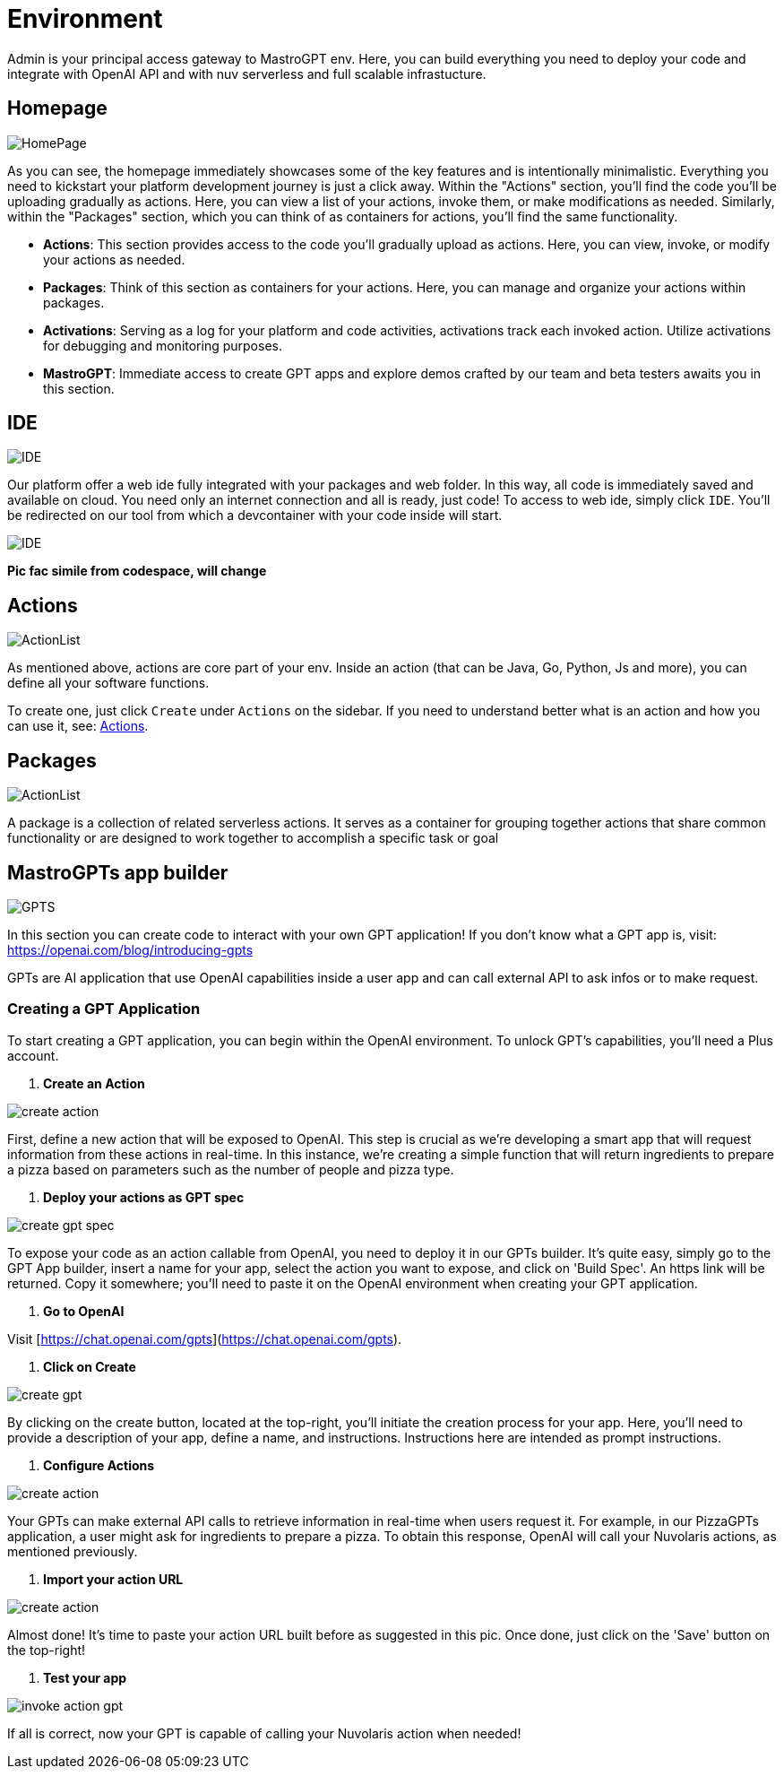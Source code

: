 = Environment

Admin is your principal access gateway to MastroGPT env.
Here, you can build everything you need to deploy your code and integrate with OpenAI API and with nuv serverless and full scalable infrastucture. 

== Homepage
image::HomePage.png["HomePage",align="center"]

As you can see, the homepage immediately showcases some of the key features and is intentionally minimalistic. Everything you need to kickstart your platform development journey is just a click away. Within the "Actions" section, you'll find the code you'll be uploading gradually as actions. Here, you can view a list of your actions, invoke them, or make modifications as needed. Similarly, within the "Packages" section, which you can think of as containers for actions, you'll find the same functionality.

- *Actions*: This section provides access to the code you'll gradually upload as actions. Here, you can view, invoke, or modify your actions as needed.

- *Packages*: Think of this section as containers for your actions. Here, you can manage and organize your actions within packages.

- *Activations*: Serving as a log for your platform and code activities, activations track each invoked action. Utilize activations for debugging and monitoring purposes.

- *MastroGPT*: Immediate access to create GPT apps and explore demos crafted by our team and beta testers awaits you in this section.

== IDE

image::IDE2.png["IDE",align="center"]

Our platform offer a web ide fully integrated with your packages and web folder. In this way, all code is immediately saved and available on cloud. You need only an internet connection and all is ready, just code! 
To access to web ide, simply click `IDE`. You'll be redirected on our tool from which a devcontainer with your code inside will start. 

image::IDE.png["IDE",align="center"]
*Pic fac simile from codespace, will change*

== Actions
image::ActionList.png["ActionList",align="center"]

As mentioned above, actions are core part of your env. Inside an action (that can be Java, Go, Python, Js and more), you can define all your software functions.

To create one, just click `Create` under `Actions` on the sidebar.
If you need to understand better what is an action and how you can use it, see:
xref:../../cli/pages/actions.adoc[Actions].

== Packages

image::CreatePackage.png["ActionList",align="center"]

A package is a collection of related serverless actions. It serves as a container for grouping together actions that share common functionality or are designed to work together to accomplish a specific task or goal

== MastroGPTs app builder

image::GPTS.png["GPTS",align="center"]

In this section you can create code to interact with your own GPT application! If you don't know what a GPT app is, visit: https://openai.com/blog/introducing-gpts

GPTs are AI application that use OpenAI capabilities inside a user app and can call external API to ask infos or to make request.

=== Creating a GPT Application

To start creating a GPT application, you can begin within the OpenAI environment. To unlock GPT's capabilities, you'll need a Plus account.

1. **Create an Action**

image::createActionPizza.png[create action,align="center"]

First, define a new action that will be exposed to OpenAI. This step is crucial as we're developing a smart app that will request information from these actions in real-time. In this instance, we're creating a simple function that will return ingredients to prepare a pizza based on parameters such as the number of people and pizza type.

2. **Deploy your actions as GPT spec**

image::PizzaGPTspec.png[create gpt spec, align="center"]

To expose your code as an action callable from OpenAI, you need to deploy it in our GPTs builder. It's quite easy, simply go to the GPT App builder, insert a name for your app, select the action you want to expose, and click on 'Build Spec'. An https link will be returned. Copy it somewhere; you'll need to paste it on the OpenAI environment when creating your GPT application.

3. **Go to OpenAI**

Visit [https://chat.openai.com/gpts](https://chat.openai.com/gpts).

4. **Click on Create**

image::CreateGPT1.png[create gpt,align="center"]

By clicking on the create button, located at the top-right, you'll initiate the creation process for your app. Here, you'll need to provide a description of your app, define a name, and instructions. Instructions here are intended as prompt instructions.

5. **Configure Actions**

image::CreateGPT2.png[create action,align="center"]

Your GPTs can make external API calls to retrieve information in real-time when users request it. For example, in our PizzaGPTs application, a user might ask for ingredients to prepare a pizza. To obtain this response, OpenAI will call your Nuvolaris actions, as mentioned previously.

6. **Import your action URL**

image::CreateGPT3.png[create action,align="center"]

Almost done! It's time to paste your action URL built before as suggested in this pic. Once done, just click on the 'Save' button on the top-right!

7. **Test your app**

image::InvokeActionGPT.png[invoke action gpt,align="center"]

If all is correct, now your GPT is capable of calling your Nuvolaris action when needed!
